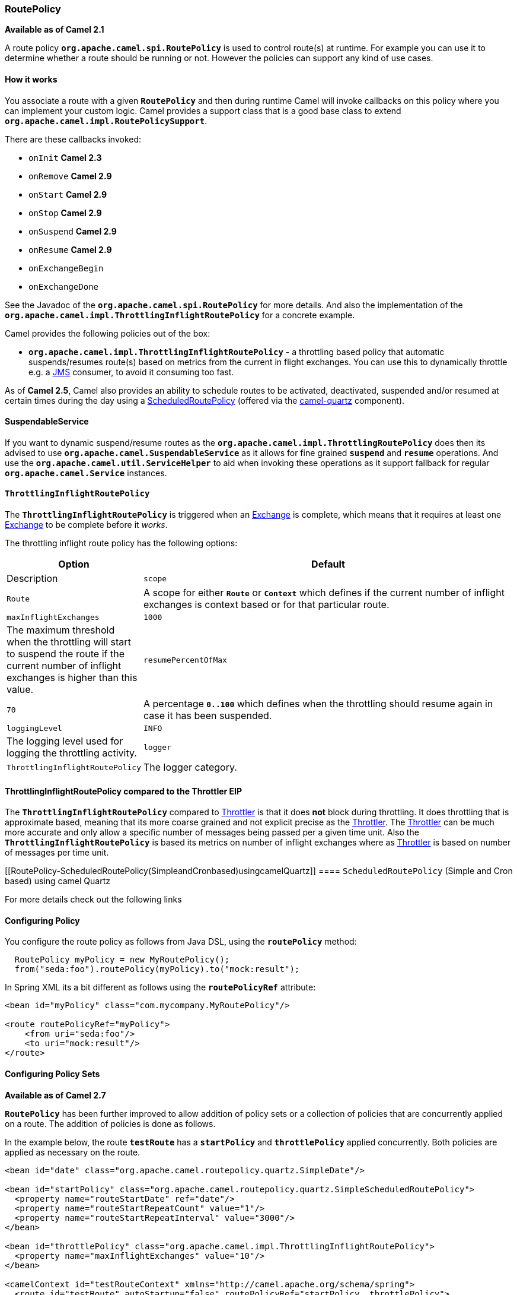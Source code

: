 [[RoutePolicy-RoutePolicy]]
=== RoutePolicy

*Available as of Camel 2.1*

A route policy *`org.apache.camel.spi.RoutePolicy`* is used to control
route(s) at runtime. For example you can use it to determine whether a
route should be running or not. However the policies can support any
kind of use cases.

[[RoutePolicy-Howitworks]]
==== How it works

You associate a route with a given *`RoutePolicy`* and then during
runtime Camel will invoke callbacks on this policy where you can
implement your custom logic. Camel provides a support class that is a
good base class to extend *`org.apache.camel.impl.RoutePolicySupport`*.

There are these callbacks invoked:

* `onInit` *Camel 2.3*
* `onRemove` *Camel 2.9*
* `onStart` *Camel 2.9*
* `onStop` *Camel 2.9*
* `onSuspend` *Camel 2.9*
* `onResume` *Camel 2.9*
* `onExchangeBegin`
* `onExchangeDone`

See the Javadoc of the *`org.apache.camel.spi.RoutePolicy`* for more
details. And also the implementation of the
*`org.apache.camel.impl.ThrottlingInflightRoutePolicy`* for a concrete
example.

Camel provides the following policies out of the box:

* *`org.apache.camel.impl.ThrottlingInflightRoutePolicy`* - a throttling
based policy that automatic suspends/resumes route(s) based on metrics
from the current in flight exchanges. You can use this to dynamically
throttle e.g. a xref:jms.adoc[JMS] consumer, to avoid it consuming too
fast.

As of *Camel 2.5*, Camel also provides an ability to schedule routes to
be activated, deactivated, suspended and/or resumed at certain times
during the day using a
xref:scheduledroutepolicy.adoc[ScheduledRoutePolicy] (offered via the
http://camel.apache.org/quartz.html[camel-quartz] component).

[[RoutePolicy-SuspendableService]]
==== SuspendableService

If you want to dynamic suspend/resume routes as the
*`org.apache.camel.impl.ThrottlingRoutePolicy`* does then its advised to
use *`org.apache.camel.SuspendableService`* as it allows for fine
grained *`suspend`* and *`resume`* operations. And use the
*`org.apache.camel.util.ServiceHelper`* to aid when invoking these
operations as it support fallback for regular
*`org.apache.camel.Service`* instances.

[[RoutePolicy-ThrottlingInflightRoutePolicy]]
==== `ThrottlingInflightRoutePolicy`

The *`ThrottlingInflightRoutePolicy`* is triggered when an
xref:exchange.adoc[Exchange] is complete, which means that it requires
at least one xref:exchange.adoc[Exchange] to be complete before it
_works_.

The throttling inflight route policy has the following options:

[width="100%",cols="10%,90%",options="header",]
|===

|Option |Default |Description

|`scope` |`Route` |A scope for either *`Route`* or *`Context`* which defines if the current
number of inflight exchanges is context based or for that particular
route.

|`maxInflightExchanges` |`1000` |The maximum threshold when the throttling will start to suspend the
route if the current number of inflight exchanges is higher than this
value.

|`resumePercentOfMax` |`70` |A percentage *`0..100`* which defines when the throttling should resume
again in case it has been suspended.

|`loggingLevel` |`INFO` |The logging level used for logging the throttling activity.

|`logger` |`ThrottlingInflightRoutePolicy` |The logger category.
|===

[[RoutePolicy-ThrottlingInflightRoutePolicy]]
====  ThrottlingInflightRoutePolicy compared to the Throttler EIP

The *`ThrottlingInflightRoutePolicy`* compared to
xref:throttler.adoc[Throttler] is that it does *not* block during
throttling. It does throttling that is approximate based, meaning that
its more coarse grained and not explicit precise as the
xref:throttler.adoc[Throttler]. The xref:throttler.adoc[Throttler] can
be much more accurate and only allow a specific number of messages being
passed per a given time unit. Also the *`ThrottlingInflightRoutePolicy`*
is based its metrics on number of inflight exchanges where as
xref:throttler.adoc[Throttler] is based on number of messages per time
unit.

[[RoutePolicy-ScheduledRoutePolicy(SimpleandCronbased)usingcamelQuartz]]
==== `ScheduledRoutePolicy` (Simple and Cron based) using camel Quartz

For more details check out the following links

[[RoutePolicy-ConfiguringPolicy]]
==== Configuring Policy

You configure the route policy as follows from Java DSL, using the
*`routePolicy`* method:

[source,java]
-----------------------------------------------------------
  RoutePolicy myPolicy = new MyRoutePolicy();
  from("seda:foo").routePolicy(myPolicy).to("mock:result");
-----------------------------------------------------------

In Spring XML its a bit different as follows using the
*`routePolicyRef`* attribute:

[source,java]
---------------------------------------------------------
<bean id="myPolicy" class="com.mycompany.MyRoutePolicy"/>
   
<route routePolicyRef="myPolicy">
    <from uri="seda:foo"/>
    <to uri="mock:result"/>
</route>
---------------------------------------------------------

[[RoutePolicy-ConfiguringPolicySets]]
==== Configuring Policy Sets

*Available as of Camel 2.7*

*`RoutePolicy`* has been further improved to allow addition of policy
sets or a collection of policies that are concurrently applied on a
route. The addition of policies is done as follows.

In the example below, the route *`testRoute`* has a *`startPolicy`*
and *`throttlePolicy`* applied concurrently. Both policies are applied
as necessary on the route.

[source,java]
----------------------------------------------------------------------------------------------
<bean id="date" class="org.apache.camel.routepolicy.quartz.SimpleDate"/>

<bean id="startPolicy" class="org.apache.camel.routepolicy.quartz.SimpleScheduledRoutePolicy">
  <property name="routeStartDate" ref="date"/>
  <property name="routeStartRepeatCount" value="1"/>
  <property name="routeStartRepeatInterval" value="3000"/>        
</bean>

<bean id="throttlePolicy" class="org.apache.camel.impl.ThrottlingInflightRoutePolicy">
  <property name="maxInflightExchanges" value="10"/>        
</bean>
         
<camelContext id="testRouteContext" xmlns="http://camel.apache.org/schema/spring">
  <route id="testRoute" autoStartup="false" routePolicyRef="startPolicy, throttlePolicy">
    <from uri="seda:foo?concurrentConsumers=20"/>
    <to uri="mock:result"/>
  </route>
</camelContext>
----------------------------------------------------------------------------------------------

[[RoutePolicy-UsingRoutePolicyFactory]]
==== Using `RoutePolicyFactory`

*Available as of Camel 2.14*

If you want to use a route policy for every route, you can use
a *`org.apache.camel.spi.RoutePolicyFactory`* as a factory for creating
a *`RoutePolicy`* instance for each route. This can be used when you
want to use the same kind of route policy for every routes. Then you
need to only configure the factory once, and every route created will
have the policy assigned.

There is API on CamelContext to add a factory, as shown below

[source,java]
----------------------------------------------------------
context.addRoutePolicyFactory(new MyRoutePolicyFactory());
----------------------------------------------------------

And from XML DSL you just define a *`<bean>`* with the factory

[source,java]
----------------------------------------------------------------------
<bean id="myRoutePolicyFactory" class="com.foo.MyRoutePolicyFactory"/>
----------------------------------------------------------------------

The factory has a single method that creates the route policy

[source,java]
------------------------------------------------------------------------------------------------------------------------
    /**
     * Creates a new {@link org.apache.camel.spi.RoutePolicy} which will be assigned to the given route.
     *
     * @param camelContext the camel context
     * @param routeId      the route id
     * @param route        the route definition
     * @return the created {@link org.apache.camel.spi.RoutePolicy}, or <tt>null</tt> to not use a policy for this route
     */
    RoutePolicy createRoutePolicy(CamelContext camelContext, String routeId, RouteDefinition route);
------------------------------------------------------------------------------------------------------------------------

Note you can have as many route policy factories as you want. Just call
the *`addRoutePolicyFactory`* again, or declare the other factories
as *`<bean>`* in XML.

[[RoutePolicy-SeeAlso]]
==== See Also

* xref:route-throttling-example.adoc[Route Throttling Example] for an
example using this in practice with
the *`ThrottlingInflightRoutePolicy`*
* xref:scheduledroutepolicy.adoc[ScheduledRoutePolicy] for information
on policy based scheduling capability for camel routes
* xref:components::metrics-component.adoc[MetricsRoutePolicyFactory] for information
on a policy using the metrics component to expose route statistics using
the metrics library.
* xref:architecture.adoc[Architecture]

